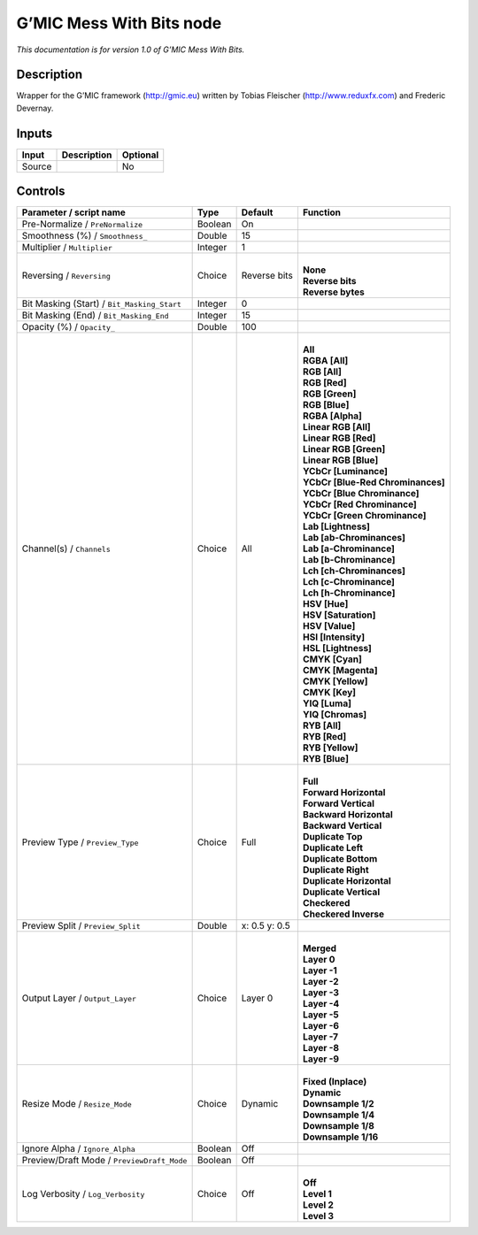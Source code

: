 .. _eu.gmic.MessWithBits:

G’MIC Mess With Bits node
=========================

*This documentation is for version 1.0 of G’MIC Mess With Bits.*

Description
-----------

Wrapper for the G’MIC framework (http://gmic.eu) written by Tobias Fleischer (http://www.reduxfx.com) and Frederic Devernay.

Inputs
------

+--------+-------------+----------+
| Input  | Description | Optional |
+========+=============+==========+
| Source |             | No       |
+--------+-------------+----------+

Controls
--------

.. tabularcolumns:: |>{\raggedright}p{0.2\columnwidth}|>{\raggedright}p{0.06\columnwidth}|>{\raggedright}p{0.07\columnwidth}|p{0.63\columnwidth}|

.. cssclass:: longtable

+---------------------------------------------+---------+---------------+-------------------------------------+
| Parameter / script name                     | Type    | Default       | Function                            |
+=============================================+=========+===============+=====================================+
| Pre-Normalize / ``PreNormalize``            | Boolean | On            |                                     |
+---------------------------------------------+---------+---------------+-------------------------------------+
| Smoothness (%) / ``Smoothness_``            | Double  | 15            |                                     |
+---------------------------------------------+---------+---------------+-------------------------------------+
| Multiplier / ``Multiplier``                 | Integer | 1             |                                     |
+---------------------------------------------+---------+---------------+-------------------------------------+
| Reversing / ``Reversing``                   | Choice  | Reverse bits  | |                                   |
|                                             |         |               | | **None**                          |
|                                             |         |               | | **Reverse bits**                  |
|                                             |         |               | | **Reverse bytes**                 |
+---------------------------------------------+---------+---------------+-------------------------------------+
| Bit Masking (Start) / ``Bit_Masking_Start`` | Integer | 0             |                                     |
+---------------------------------------------+---------+---------------+-------------------------------------+
| Bit Masking (End) / ``Bit_Masking_End``     | Integer | 15            |                                     |
+---------------------------------------------+---------+---------------+-------------------------------------+
| Opacity (%) / ``Opacity_``                  | Double  | 100           |                                     |
+---------------------------------------------+---------+---------------+-------------------------------------+
| Channel(s) / ``Channels``                   | Choice  | All           | |                                   |
|                                             |         |               | | **All**                           |
|                                             |         |               | | **RGBA [All]**                    |
|                                             |         |               | | **RGB [All]**                     |
|                                             |         |               | | **RGB [Red]**                     |
|                                             |         |               | | **RGB [Green]**                   |
|                                             |         |               | | **RGB [Blue]**                    |
|                                             |         |               | | **RGBA [Alpha]**                  |
|                                             |         |               | | **Linear RGB [All]**              |
|                                             |         |               | | **Linear RGB [Red]**              |
|                                             |         |               | | **Linear RGB [Green]**            |
|                                             |         |               | | **Linear RGB [Blue]**             |
|                                             |         |               | | **YCbCr [Luminance]**             |
|                                             |         |               | | **YCbCr [Blue-Red Chrominances]** |
|                                             |         |               | | **YCbCr [Blue Chrominance]**      |
|                                             |         |               | | **YCbCr [Red Chrominance]**       |
|                                             |         |               | | **YCbCr [Green Chrominance]**     |
|                                             |         |               | | **Lab [Lightness]**               |
|                                             |         |               | | **Lab [ab-Chrominances]**         |
|                                             |         |               | | **Lab [a-Chrominance]**           |
|                                             |         |               | | **Lab [b-Chrominance]**           |
|                                             |         |               | | **Lch [ch-Chrominances]**         |
|                                             |         |               | | **Lch [c-Chrominance]**           |
|                                             |         |               | | **Lch [h-Chrominance]**           |
|                                             |         |               | | **HSV [Hue]**                     |
|                                             |         |               | | **HSV [Saturation]**              |
|                                             |         |               | | **HSV [Value]**                   |
|                                             |         |               | | **HSI [Intensity]**               |
|                                             |         |               | | **HSL [Lightness]**               |
|                                             |         |               | | **CMYK [Cyan]**                   |
|                                             |         |               | | **CMYK [Magenta]**                |
|                                             |         |               | | **CMYK [Yellow]**                 |
|                                             |         |               | | **CMYK [Key]**                    |
|                                             |         |               | | **YIQ [Luma]**                    |
|                                             |         |               | | **YIQ [Chromas]**                 |
|                                             |         |               | | **RYB [All]**                     |
|                                             |         |               | | **RYB [Red]**                     |
|                                             |         |               | | **RYB [Yellow]**                  |
|                                             |         |               | | **RYB [Blue]**                    |
+---------------------------------------------+---------+---------------+-------------------------------------+
| Preview Type / ``Preview_Type``             | Choice  | Full          | |                                   |
|                                             |         |               | | **Full**                          |
|                                             |         |               | | **Forward Horizontal**            |
|                                             |         |               | | **Forward Vertical**              |
|                                             |         |               | | **Backward Horizontal**           |
|                                             |         |               | | **Backward Vertical**             |
|                                             |         |               | | **Duplicate Top**                 |
|                                             |         |               | | **Duplicate Left**                |
|                                             |         |               | | **Duplicate Bottom**              |
|                                             |         |               | | **Duplicate Right**               |
|                                             |         |               | | **Duplicate Horizontal**          |
|                                             |         |               | | **Duplicate Vertical**            |
|                                             |         |               | | **Checkered**                     |
|                                             |         |               | | **Checkered Inverse**             |
+---------------------------------------------+---------+---------------+-------------------------------------+
| Preview Split / ``Preview_Split``           | Double  | x: 0.5 y: 0.5 |                                     |
+---------------------------------------------+---------+---------------+-------------------------------------+
| Output Layer / ``Output_Layer``             | Choice  | Layer 0       | |                                   |
|                                             |         |               | | **Merged**                        |
|                                             |         |               | | **Layer 0**                       |
|                                             |         |               | | **Layer -1**                      |
|                                             |         |               | | **Layer -2**                      |
|                                             |         |               | | **Layer -3**                      |
|                                             |         |               | | **Layer -4**                      |
|                                             |         |               | | **Layer -5**                      |
|                                             |         |               | | **Layer -6**                      |
|                                             |         |               | | **Layer -7**                      |
|                                             |         |               | | **Layer -8**                      |
|                                             |         |               | | **Layer -9**                      |
+---------------------------------------------+---------+---------------+-------------------------------------+
| Resize Mode / ``Resize_Mode``               | Choice  | Dynamic       | |                                   |
|                                             |         |               | | **Fixed (Inplace)**               |
|                                             |         |               | | **Dynamic**                       |
|                                             |         |               | | **Downsample 1/2**                |
|                                             |         |               | | **Downsample 1/4**                |
|                                             |         |               | | **Downsample 1/8**                |
|                                             |         |               | | **Downsample 1/16**               |
+---------------------------------------------+---------+---------------+-------------------------------------+
| Ignore Alpha / ``Ignore_Alpha``             | Boolean | Off           |                                     |
+---------------------------------------------+---------+---------------+-------------------------------------+
| Preview/Draft Mode / ``PreviewDraft_Mode``  | Boolean | Off           |                                     |
+---------------------------------------------+---------+---------------+-------------------------------------+
| Log Verbosity / ``Log_Verbosity``           | Choice  | Off           | |                                   |
|                                             |         |               | | **Off**                           |
|                                             |         |               | | **Level 1**                       |
|                                             |         |               | | **Level 2**                       |
|                                             |         |               | | **Level 3**                       |
+---------------------------------------------+---------+---------------+-------------------------------------+
